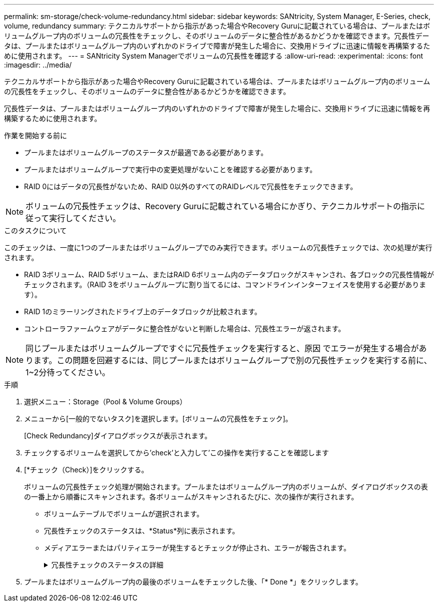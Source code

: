 ---
permalink: sm-storage/check-volume-redundancy.html 
sidebar: sidebar 
keywords: SANtricity, System Manager, E-Series, check, volume, redundancy 
summary: テクニカルサポートから指示があった場合やRecovery Guruに記載されている場合は、プールまたはボリュームグループ内のボリュームの冗長性をチェックし、そのボリュームのデータに整合性があるかどうかを確認できます。冗長性データは、プールまたはボリュームグループ内のいずれかのドライブで障害が発生した場合に、交換用ドライブに迅速に情報を再構築するために使用されます。 
---
= SANtricity System Managerでボリュームの冗長性を確認する
:allow-uri-read: 
:experimental: 
:icons: font
:imagesdir: ../media/


[role="lead"]
テクニカルサポートから指示があった場合やRecovery Guruに記載されている場合は、プールまたはボリュームグループ内のボリュームの冗長性をチェックし、そのボリュームのデータに整合性があるかどうかを確認できます。

冗長性データは、プールまたはボリュームグループ内のいずれかのドライブで障害が発生した場合に、交換用ドライブに迅速に情報を再構築するために使用されます。

.作業を開始する前に
* プールまたはボリュームグループのステータスが最適である必要があります。
* プールまたはボリュームグループで実行中の変更処理がないことを確認する必要があります。
* RAID 0にはデータの冗長性がないため、RAID 0以外のすべてのRAIDレベルで冗長性をチェックできます。


[NOTE]
====
ボリュームの冗長性チェックは、Recovery Guruに記載されている場合にかぎり、テクニカルサポートの指示に従って実行してください。

====
.このタスクについて
このチェックは、一度に1つのプールまたはボリュームグループでのみ実行できます。ボリュームの冗長性チェックでは、次の処理が実行されます。

* RAID 3ボリューム、RAID 5ボリューム、またはRAID 6ボリューム内のデータブロックがスキャンされ、各ブロックの冗長性情報がチェックされます。（RAID 3をボリュームグループに割り当てるには、コマンドラインインターフェイスを使用する必要があります）。
* RAID 1のミラーリングされたドライブ上のデータブロックが比較されます。
* コントローラファームウェアがデータに整合性がないと判断した場合は、冗長性エラーが返されます。


[NOTE]
====
同じプールまたはボリュームグループですぐに冗長性チェックを実行すると、原因 でエラーが発生する場合があります。この問題を回避するには、同じプールまたはボリュームグループで別の冗長性チェックを実行する前に、1~2分待ってください。

====
.手順
. 選択メニュー：Storage（Pool & Volume Groups）
. メニューから[一般的でないタスク]を選択します。[ボリュームの冗長性をチェック]。
+
[Check Redundancy]ダイアログボックスが表示されます。

. チェックするボリュームを選択してから'check'と入力して'この操作を実行することを確認します
. [*チェック（Check）]をクリックする。
+
ボリュームの冗長性チェック処理が開始されます。プールまたはボリュームグループ内のボリュームが、ダイアログボックスの表の一番上から順番にスキャンされます。各ボリュームがスキャンされるたびに、次の操作が実行されます。

+
** ボリュームテーブルでボリュームが選択されます。
** 冗長性チェックのステータスは、*Status*列に表示されます。
** メディアエラーまたはパリティエラーが発生するとチェックが停止され、エラーが報告されます。
+
.冗長性チェックのステータスの詳細
[%collapsible]
====
[cols="25h,~"]
|===
| ステータス | 説明 


 a| 
保留中です
 a| 
これはスキャン対象の最初のボリュームです。冗長性チェックを開始するには、Start（開始）をクリックしていません。

または

プールまたはボリュームグループ内の他のボリュームで冗長性チェック処理が実行されています。



 a| 
チェック中です
 a| 
ボリュームは冗長性チェック中です。



 a| 
合格
 a| 
ボリュームは冗長性チェックにパスしました。冗長性情報に不整合は見つかりませんでした。



 a| 
失敗しました
 a| 
ボリュームは冗長性チェックに失敗しました。冗長性情報に不整合が見つかりました。



 a| 
メディアエラー
 a| 
ドライブメディアが故障しており、読み取り不能です。Recovery Guruに表示される手順に従います。



 a| 
パリティエラー
 a| 
データの一部でパリティが想定される値ではありません。パリティエラーは深刻な問題を招く可能性があり、原因 によってデータが永久に失われる可能性があります。

|===
====


. プールまたはボリュームグループ内の最後のボリュームをチェックした後、「* Done *」をクリックします。

